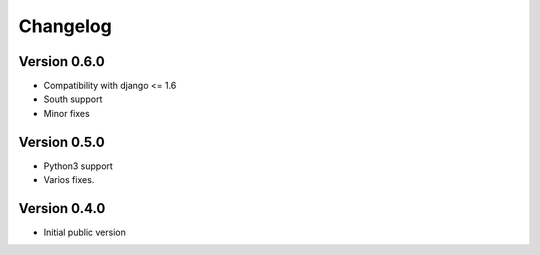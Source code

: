 Changelog
=========

Version 0.6.0
-------------

- Compatibility with django <= 1.6
- South support
- Minor fixes


Version 0.5.0
-------------

- Python3 support
- Varios fixes.

Version 0.4.0
-------------

- Initial public version
